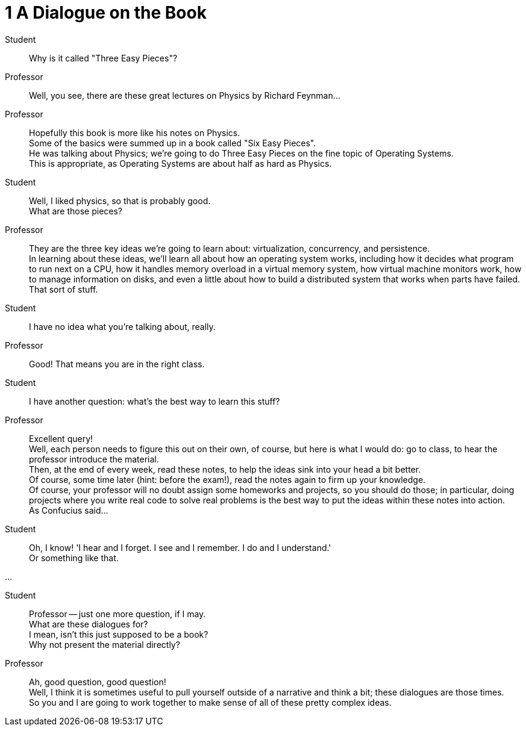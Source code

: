= 1 A Dialogue on the Book

Student::
Why is it called "Three Easy Pieces"?

Professor::
Well, you see, there are these great lectures on Physics by Richard Feynman...

Professor::
Hopefully this book is more like his notes on Physics. +
Some of the basics were summed up in a book called "Six Easy Pieces". +
He was talking about Physics; we're going to do Three Easy Pieces on the fine
topic of Operating Systems. +
This is appropriate, as Operating Systems are about half as hard as Physics.

Student::
Well, I liked physics, so that is probably good. +
What are those pieces?

Professor::
They are the three key ideas we're going to learn about: virtualization,
concurrency, and persistence. +
In learning about these ideas, we'll learn all about how an operating system
works, including how it decides what program to run next on a CPU, how it
handles memory overload in a virtual memory system, how virtual machine
monitors work, how to manage information on disks, and even a little about how
to build a distributed system that works when parts have failed. +
That sort of stuff.

Student::
I have no idea what you're talking about, really.

Professor::
Good! That means you are in the right class.

Student::
I have another question: what's the best way to learn this stuff?

Professor::
Excellent query! +
Well, each person needs to figure this out on their own, of course, but here is
what I would do: go to class, to hear the professor introduce the material. +
Then, at the end of every week, read these notes, to help the ideas sink into
your head a bit better. +
Of course, some time later (hint: before the exam!), read the notes again to
firm up your knowledge. +
Of course, your professor will no doubt assign some homeworks and projects, so
you should do those; in particular, doing projects where you write real code to
solve real problems is the best way to put the ideas within these notes into
action. +
As Confucius said...

Student::
Oh, I know! 'I hear and I forget. I see and I remember. I do and I
understand.' +
Or something like that.

...

Student::
Professor -- just one more question, if I may. +
What are these dialogues for? +
I mean, isn't this just supposed to be a book? +
Why not present the material directly?

Professor::
Ah, good question, good question! +
Well, I think it is sometimes useful to pull yourself outside of a narrative
and think a bit; these dialogues are those times. +
So you and I are going to work together to make sense of all of these pretty
complex ideas.

